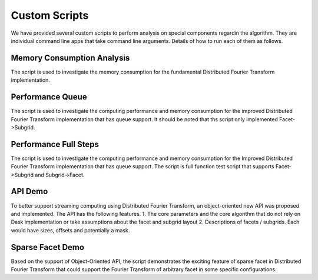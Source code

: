 Custom Scripts
===========================

We have provided several custom scripts to perform analysis on special components regardin the algorithm.
They are individual command line apps that take command line arguments.
Details of how to run each of them as follows.

Memory Consumption Analysis
++++++++++++++++++++++

The script is used to investigate the memory consumption for
the fundamental Distributed Fourier Transform implementation.

.. argparse::
   :filename: ../../scripts/memory_consumption.py
   :func: cli_parser
   :prog: memory_consumption.py

Performance Queue
++++++++++++++++++++++

The script is used to investigate the computing performance and memory consumption for
the improved Distributed Fourier Transform implementation that has queue support. It should be
noted that ths script only implemented Facet->Subgrid.

.. argparse::
   :filename: ../../scripts/performance_queue.py
   :func: cli_parser
   :prog: performance_queue.py

Performance Full Steps
++++++++++++++++++++++

The script is used to investigate the computing performance and memory consumption for
the Improved Distributed Fourier Transform implementation that has queue support. The
script is full function test script that supports Facet->Subgrid and Subgrid->Facet.

.. argparse::
   :filename: ../../scripts/performance_full_steps.py
   :func: cli_parser
   :prog: performance_full_steps.py


API Demo
++++++++++++++++++++++

To better support streaming computing using Distributed Fourier Transform, an object-oriented new API was
proposed and implemented. The API has the following features.
1. The core parameters and the core algorithm that do not rely on Dask implementation or take assumptions about the facet and subgrid layout
2. Descriptions of facets / subgrids. Each would have sizes, offsets and potentially a mask.

.. argparse::
   :filename: ../../scripts/demo_api.py
   :func: cli_parser
   :prog: demo_api.py

Sparse Facet Demo
++++++++++++++++++++++

Based on the support of Object-Oriented API, the script demonstrates the exciting feature of sparse facet
in Distributed Fourier Transform that could support the Fourier Transform of arbitrary facet in
some specific configurations.

.. argparse::
   :filename: ../../scripts/demo_sparse_facet.py
   :func: cli_parser
   :prog: demo_sparse_facet.py